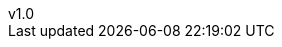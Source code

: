 :author: Miguel Villafuerte
:email: mivimur@hotmail.com
:revnumber: v1.0
:revdate: {localdate}
:chapter-label:
:doctype: book
:experimental:
:icons: font
:stem: latexmath
:version-label!:
:page-tags: [release, asciidoctor.js]
:compat-mode!:
:numbered:
:autofit:
:specialnumbered!:
:back-cover-image: image:teoria/1. Conjuntos.pdf[]
// Sections
:sectnums:
:leveloffset: 1
:toc: left
:toclevels: 3
// code style
:source-highlighter: coderay
:source-highlighter: pygments
:pygments-linenums-mode: inline
// path
:imagesdir: images
:idprefix: id_
:example-caption!:
ifdef::backend-pdf[]
:pagenums:
:tabsize: 4
:pygments-style: bw
:source-highlighter: pygments
endif::[]
